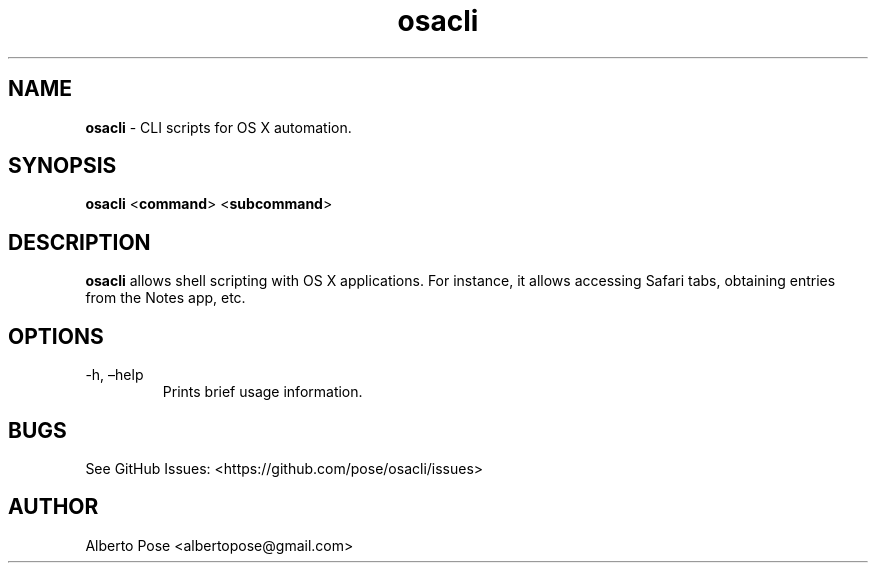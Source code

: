 .\" Automatically generated by Pandoc 2.11.3.1
.\"
.TH "osacli" "1" "" "Version 0.0.01" "osacli Documentation"
.hy
.SH NAME
.PP
\f[B]osacli\f[R] - CLI scripts for OS X automation.
.SH SYNOPSIS
.PP
\f[B]osacli\f[R] <\f[B]command\f[R]> <\f[B]subcommand\f[R]>
.SH DESCRIPTION
.PP
\f[B]osacli\f[R] allows shell scripting with OS X applications.
For instance, it allows accessing Safari tabs, obtaining entries from
the Notes app, etc.
.SH OPTIONS
.TP
-h, \[en]help
Prints brief usage information.
.SH BUGS
.PP
See GitHub Issues: <https://github.com/pose/osacli/issues>
.SH AUTHOR
.PP
Alberto Pose <albertopose@gmail.com>
